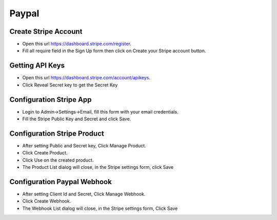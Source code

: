 Paypal
==============


==============
Create Stripe Account
==============
- Open this url https://dashboard.stripe.com/register.
- Fill all require field in the Sign Up form then click on Create your Stripe account button.



==============
Getting API Keys
==============

- Open this url https://dashboard.stripe.com/account/apikeys.
- Click Reveal Secret key to get the Secret Key

.. image:: ../assets/images/get_stripe_api.jpg

==============
Configuration Stripe App
==============

- Login to Admin->Settings->Email, fill this form with your email credentials.
- Fill the Stripe Public Key and Secret and click Save.
.. image:: ../assets/images/admin_stripe.gif

==============
Configuration Stripe Product
==============

- After setting Public and Secret key, Click Manage Product.
- Click Create Product.
- Click Use on the created product.
- The Product List dialog will close, in the Stripe settings form, click Save

.. image:: ../assets/images/admin_stripe_product.gif
.. image:: ../assets/images/admin_stripe_product2.gif

==============
Configuration Paypal Webhook
==============

- After setting Client Id and Secret, Click Manage Webhook.
- Click Create Webhook.
- The Webhook List dialog will close, in the Stripe settings form, Click Save

.. image:: ../assets/images/admin_stripe_webhook.gif
